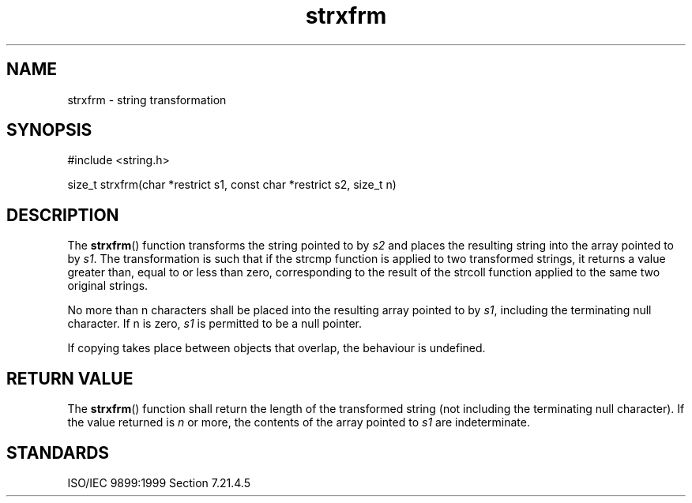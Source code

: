 .TH strxfrm 3
.SH NAME
strxfrm - string transformation
.SH SYNOPSIS
#include <string.h>

size_t strxfrm(char *restrict s1, const char *restrict s2, size_t n)
.SH DESCRIPTION
The
.BR strxfrm ()
function transforms
the string pointed to by
.I s2
and places the resulting string
into the array pointed to by
.IR s1 .
The transformation is such that
if the strcmp function is applied to two transformed strings,
it returns a value
greater than, equal to or less than zero,
corresponding to the result of the strcoll function
applied to the same two original strings.
.PP
No more than n characters shall be placed into
the resulting array pointed to by
.IR s1 ,
including the terminating null character.
If n is zero,
.I s1
is permitted to be a null pointer.
.PP
If copying takes place between objects that overlap,
the behaviour is undefined.
.SH RETURN VALUE
The
.BR strxfrm ()
function shall return the length of
the transformed string
(not including the terminating null character).
If the value returned is
.I n
or more,
the contents of the array pointed to
.I s1
are indeterminate.
.SH STANDARDS
ISO/IEC 9899:1999 Section 7.21.4.5
